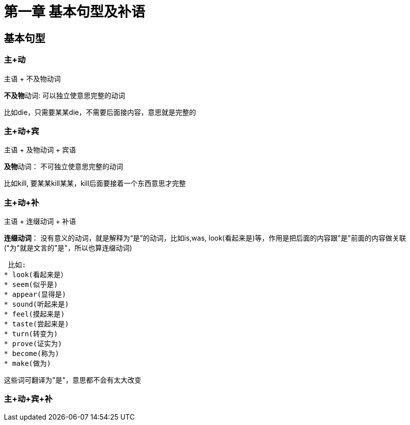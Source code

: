 = 第一章 基本句型及补语

== 基本句型

=== 主+动

主语 + 不及物动词

**不及物**动词: 可以独立使意思完整的动词

====
比如die，只需要某某die，不需要后面接内容，意思就是完整的
====

=== 主+动+宾

主语 + 及物动词 + 宾语

**及物**动词： 不可独立使意思完整的动词

====
比如kill, 要某某kill某某，kill后面要接着一个东西意思才完整
====

=== 主+动+补

主语 + 连缀动词 + 补语

**连缀动词**： 没有意义的动词，就是解释为“是”的动词，比如is,was, look(看起来是)等，作用是把后面的内容跟"是"前面的内容做关联("为"就是文言的"是"，所以也算连缀动词)

====
 比如:
* look(看起来是）
* seem(似乎是)
* appear(显得是)
* sound(听起来是)
* feel(摸起来是)
* taste(尝起来是)
* turn(转变为)
* prove(证实为)
* become(称为)
* make(做为)

这些词可翻译为"是"，意思都不会有太大改变
====

=== 主+动+宾+补


